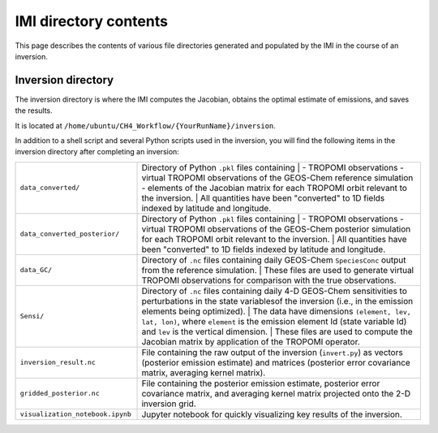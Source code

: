 IMI directory contents 
======================

This page describes the contents of various file directories generated and populated by the IMI in the course of an inversion.

Inversion directory
-------------------

The inversion directory is where the IMI computes the Jacobian, obtains the optimal estimate of emissions, and saves the results.

It is located at ``/home/ubuntu/CH4_Workflow/{YourRunName}/inversion``.

In addition to a shell script and several Python scripts used in the inversion, you will find
the following items in the inversion directory after completing an inversion:

.. list-table::
   :widths: 30, 70
   :class: tight-table
  
   * - ``data_converted/``
     - Directory of Python ``.pkl`` files containing
       |
       - TROPOMI observations
       - virtual TROPOMI observations of the GEOS-Chem reference simulation 
       - elements of the Jacobian matrix
       for each TROPOMI orbit relevant to the inversion.
       | 
       All quantities have been "converted" to 1D fields indexed by latitude and longitude.
   * - ``data_converted_posterior/``
     - Directory of Python ``.pkl`` files containing
       |
       - TROPOMI observations
       - virtual TROPOMI observations of the GEOS-Chem posterior simulation
       for each TROPOMI orbit relevant to the inversion.
       |
       All quantities have been "converted" to 1D fields indexed by latitude and longitude.
   * - ``data_GC/``
     - Directory of ``.nc`` files containing daily GEOS-Chem ``SpeciesConc`` output from the
       reference simulation. 
       |
       These files are used to generate virtual TROPOMI observations
       for comparison with the true observations.
   * - ``Sensi/``
     - Directory of ``.nc`` files containing daily 4-D GEOS-Chem sensitivities to perturbations in the 
       state variablesof the inversion (i.e., in the emission elements being optimized). 
       |
       The data have dimensions ``(element, lev, lat, lon)``, where ``element`` is the emission element Id
       (state variable Id) and ``lev`` is the vertical dimension. 
       |
       These files are used to compute the Jacobian matrix by application of the TROPOMI operator.
   * - ``inversion_result.nc``
     - File containing the raw output of the inversion (``invert.py``) as vectors (posterior emission
       estimate) and matrices (posterior error covariance matrix, averaging kernel matrix).
   * - ``gridded_posterior.nc``
     - File containing the posterior emission estimate, posterior error covariance matrix, and averaging
       kernel matrix projected onto the 2-D inversion grid.
   * - ``visualization_notebook.ipynb``
     - Jupyter notebook for quickly visualizing key results of the inversion.